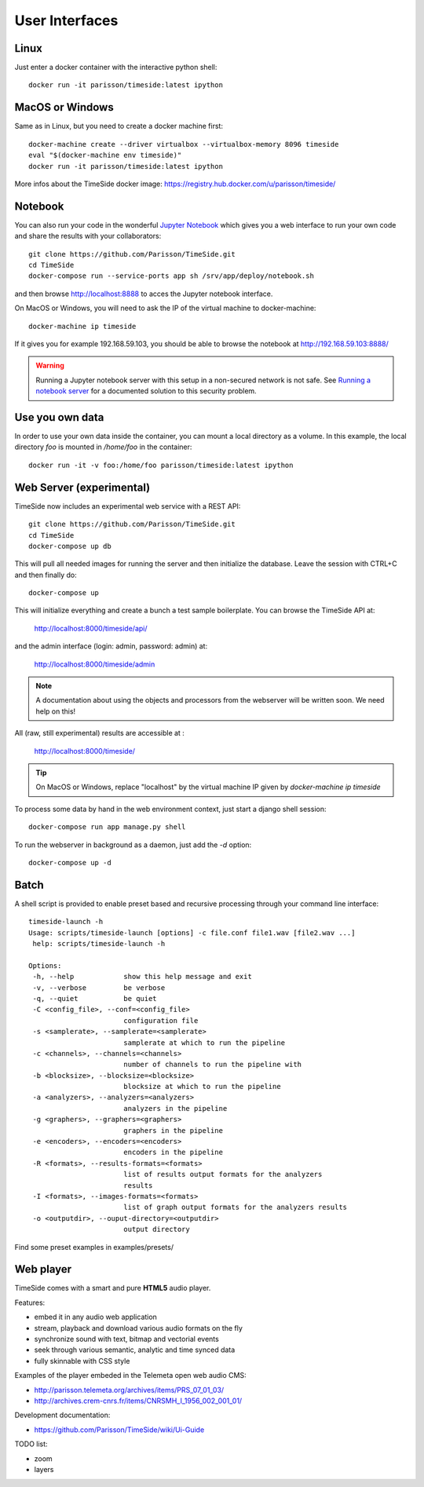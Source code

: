 
User Interfaces
===============

Linux
-----

Just enter a docker container with the interactive python shell::

   docker run -it parisson/timeside:latest ipython


MacOS or Windows
----------------

Same as in Linux, but you need to create a docker machine first::

   docker-machine create --driver virtualbox --virtualbox-memory 8096 timeside
   eval "$(docker-machine env timeside)"
   docker run -it parisson/timeside:latest ipython

More infos about the TimeSide docker image: https://registry.hub.docker.com/u/parisson/timeside/


Notebook
---------

You can also run your code in the wonderful `Jupyter Notebook <http://jupyter.org/>`_ which gives you a web interface to run your own code and share the results with your collaborators::

   git clone https://github.com/Parisson/TimeSide.git
   cd TimeSide
   docker-compose run --service-ports app sh /srv/app/deploy/notebook.sh

and then browse  http://localhost:8888 to acces the Jupyter notebook interface.

On MacOS or Windows, you will need to ask the IP of the virtual machine to docker-machine::

    docker-machine ip timeside

If it gives you for example 192.168.59.103, you should be able to browse the notebook at http://192.168.59.103:8888/

.. warning :: Running a Jupyter notebook server with this setup in a non-secured network is not safe. See `Running a notebook server <http://jupyter-notebook.readthedocs.org/en/latest/public_server.html/>`_ for a documented solution to this security problem.


Use you own data
----------------

In order to use your own data inside the container, you can mount a local directory as a volume. In this example, the local directory `foo` is mounted in `/home/foo` in the container::

   docker run -it -v foo:/home/foo parisson/timeside:latest ipython


Web Server (experimental)
-------------------------

TimeSide now includes an experimental web service with a REST API::

   git clone https://github.com/Parisson/TimeSide.git
   cd TimeSide
   docker-compose up db

This will pull all needed images for running the server and then initialize the database. Leave the session with CTRL+C and then finally do::

   docker-compose up

This will initialize everything and create a bunch a test sample boilerplate. You can browse the TimeSide API at:

    http://localhost:8000/timeside/api/

and the admin interface (login: admin, password: admin) at:

    http://localhost:8000/timeside/admin

.. note :: A documentation about using the objects and processors from the webserver will be written soon. We need help on this!

All (raw, still experimental) results are accessible at :

    http://localhost:8000/timeside/

.. tip :: On MacOS or Windows, replace "localhost" by the virtual machine IP given by `docker-machine ip timeside`

To process some data by hand in the web environment context, just start a django shell session::

   docker-compose run app manage.py shell

To run the webserver in background as a daemon, just add the `-d` option::

   docker-compose up -d


Batch
------

A shell script is provided to enable preset based and recursive processing through your command line interface::

 timeside-launch -h
 Usage: scripts/timeside-launch [options] -c file.conf file1.wav [file2.wav ...]
  help: scripts/timeside-launch -h

 Options:
  -h, --help            show this help message and exit
  -v, --verbose         be verbose
  -q, --quiet           be quiet
  -C <config_file>, --conf=<config_file>
                        configuration file
  -s <samplerate>, --samplerate=<samplerate>
                        samplerate at which to run the pipeline
  -c <channels>, --channels=<channels>
                        number of channels to run the pipeline with
  -b <blocksize>, --blocksize=<blocksize>
                        blocksize at which to run the pipeline
  -a <analyzers>, --analyzers=<analyzers>
                        analyzers in the pipeline
  -g <graphers>, --graphers=<graphers>
                        graphers in the pipeline
  -e <encoders>, --encoders=<encoders>
                        encoders in the pipeline
  -R <formats>, --results-formats=<formats>
                        list of results output formats for the analyzers
                        results
  -I <formats>, --images-formats=<formats>
                        list of graph output formats for the analyzers results
  -o <outputdir>, --ouput-directory=<outputdir>
                        output directory


Find some preset examples in examples/presets/


Web player
-----------

TimeSide comes with a smart and pure **HTML5** audio player.

Features:

* embed it in any audio web application
* stream, playback and download various audio formats on the fly
* synchronize sound with text, bitmap and vectorial events
* seek through various semantic, analytic and time synced data
* fully skinnable with CSS style

.. image:: https://raw.githubusercontent.com/Parisson/TimeSide/dev/doc/images/timeside_player_01.png
  :alt: TimeSide player

Examples of the player embeded in the Telemeta open web audio CMS:

* http://parisson.telemeta.org/archives/items/PRS_07_01_03/
* http://archives.crem-cnrs.fr/items/CNRSMH_I_1956_002_001_01/

Development documentation:

* https://github.com/Parisson/TimeSide/wiki/Ui-Guide

TODO list:

* zoom
* layers
